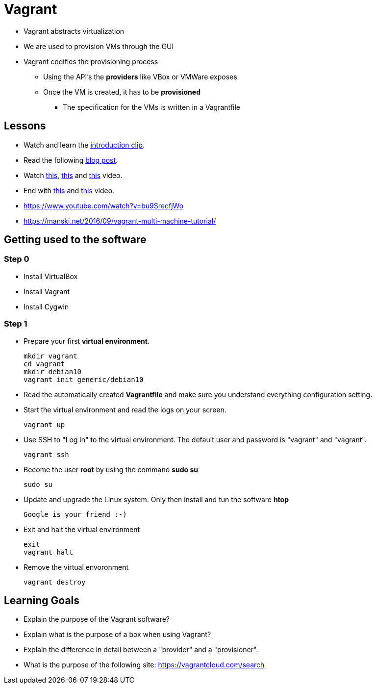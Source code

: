 = Vagrant

* Vagrant abstracts virtualization
* We are used to provision VMs through the GUI
* Vagrant codifies the provisioning process
** Using the API's the *providers* like VBox or VMWare exposes
** Once the VM is created, it has to be *provisioned*
*** The specification for the VMs is written in a Vagrantfile


== Lessons
* Watch and learn the  https://www.youtube.com/watch?v=wlogPKBEuUM[introduction clip].
* Read the following https://opensource.com/resources/vagrant[blog post].
* Watch https://www.youtube.com/watch?v=a6W1hF9CgDQ[this], https://www.youtube.com/watch?v=sr9pUpSAexE[this] and https://www.youtube.com/watch?v=vBreXjkizgo[this] video.
* End with https://www.youtube.com/watch?v=o5yYsnPALxQ[this] and https://sysadmincasts.com/episodes/42-crash-course-on-vagrant-revised0[this] video.
* https://www.youtube.com/watch?v=bu9SrecfjWo
* https://manski.net/2016/09/vagrant-multi-machine-tutorial/



== Getting used to the software
=== Step 0

* Install VirtualBox
* Install Vagrant
* Install Cygwin

=== Step 1
* Prepare your first **virtual environment**. 

  mkdir vagrant
  cd vagrant
  mkdir debian10
  vagrant init generic/debian10
  
* Read the automatically created *Vagrantfile* and make sure you understand everything configuration setting. 

* Start the virtual environment and read the logs on your screen.

  vagrant up

* Use SSH to "Log in" to the virtual environment. The default user and password is "vagrant" and "vagrant".

  vagrant ssh

* Become the user *root* by using the command *sudo su*

  sudo su
  
* Update and upgrade the Linux system. Only then install and tun the software *htop*

  Google is your friend :-)
  
* Exit and halt the virtual environment

  exit
  vagrant halt
  
* Remove the virtual envoronment

  vagrant destroy

== Learning Goals
* Explain the purpose of the Vagrant software?
* Explain what is the purpose of a box when using Vagrant?
* Explain the difference in detail between a "provider" and a "provisioner".
* What is the purpose of the following site: https://vagrantcloud.com/search